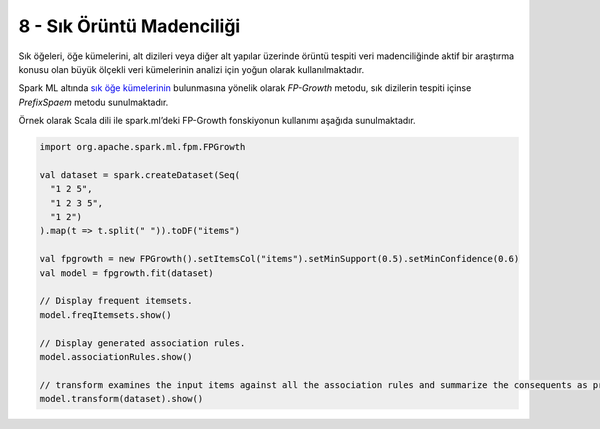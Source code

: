 **************************
8 - Sık Örüntü Madenciliği
**************************
Sık öğeleri, öğe kümelerini, alt dizileri veya diğer alt yapılar üzerinde 
örüntü tespiti veri madenciliğinde aktif bir araştırma konusu olan büyük 
ölçekli veri kümelerinin analizi için yoğun olarak kullanılmaktadır. 

Spark ML altında `sık öğe kümelerinin`_ bulunmasına yönelik olarak
*FP-Growth* metodu, sık dizilerin tespiti içinse *PrefixSpaem* metodu
sunulmaktadır. 

Örnek olarak Scala dili ile spark.ml’deki FP-Growth fonskiyonun kullanımı 
aşağıda sunulmaktadır.

.. code-block:: scala

 import org.apache.spark.ml.fpm.FPGrowth

 val dataset = spark.createDataset(Seq(
   "1 2 5",
   "1 2 3 5",
   "1 2")
 ).map(t => t.split(" ")).toDF("items")

 val fpgrowth = new FPGrowth().setItemsCol("items").setMinSupport(0.5).setMinConfidence(0.6)
 val model = fpgrowth.fit(dataset)

 // Display frequent itemsets.
 model.freqItemsets.show()

 // Display generated association rules.
 model.associationRules.show()

 // transform examines the input items against all the association rules and summarize the consequents as prediction
 model.transform(dataset).show()

.. _sık öğe kümelerinin: http://spark.apache.org/docs/latest/ml-frequent-pattern-mining.html